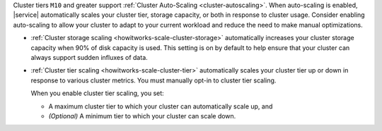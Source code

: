 Cluster tiers ``M10`` and greater support :ref:`Cluster Auto-Scaling
<cluster-autoscaling>`. When auto-scaling is enabled, |service|
automatically scales your cluster tier, storage capacity, or both in
response to cluster usage. Consider enabling auto-scaling to allow your
cluster to adapt to your current workload and reduce the need to make
manual optimizations.

- :ref:`Cluster storage scaling <howitworks-scale-cluster-storage>`
  automatically increases your cluster storage capacity when 90% of disk
  capacity is used. This setting is on by default to help ensure that
  your cluster can always support sudden influxes of data.

- :ref:`Cluster tier scaling <howitworks-scale-cluster-tier>`
  automatically scales your cluster tier up or down in response to
  various cluster metrics. You must manually opt-in to cluster tier
  scaling.
  
  When you enable cluster tier scaling, you set:
    
  - A maximum cluster tier to which your cluster can automatically
    scale up, and
  - *(Optional)* A minimum tier to which your cluster can scale down.
